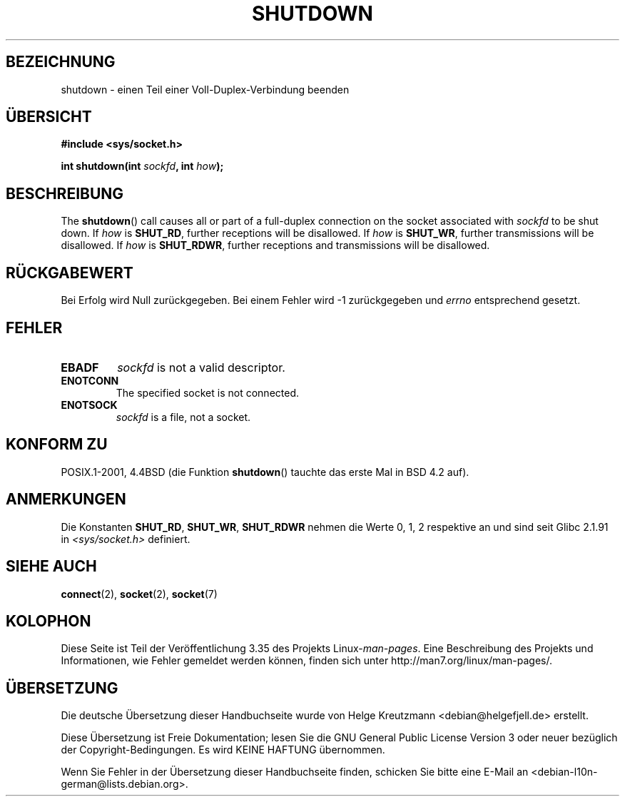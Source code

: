 .\" Copyright (c) 1983, 1991 The Regents of the University of California.
.\" All rights reserved.
.\"
.\" Redistribution and use in source and binary forms, with or without
.\" modification, are permitted provided that the following conditions
.\" are met:
.\" 1. Redistributions of source code must retain the above copyright
.\"    notice, this list of conditions and the following disclaimer.
.\" 2. Redistributions in binary form must reproduce the above copyright
.\"    notice, this list of conditions and the following disclaimer in the
.\"    documentation and/or other materials provided with the distribution.
.\" 3. All advertising materials mentioning features or use of this software
.\"    must display the following acknowledgement:
.\"	This product includes software developed by the University of
.\"	California, Berkeley and its contributors.
.\" 4. Neither the name of the University nor the names of its contributors
.\"    may be used to endorse or promote products derived from this software
.\"    without specific prior written permission.
.\"
.\" THIS SOFTWARE IS PROVIDED BY THE REGENTS AND CONTRIBUTORS ``AS IS'' AND
.\" ANY EXPRESS OR IMPLIED WARRANTIES, INCLUDING, BUT NOT LIMITED TO, THE
.\" IMPLIED WARRANTIES OF MERCHANTABILITY AND FITNESS FOR A PARTICULAR PURPOSE
.\" ARE DISCLAIMED.  IN NO EVENT SHALL THE REGENTS OR CONTRIBUTORS BE LIABLE
.\" FOR ANY DIRECT, INDIRECT, INCIDENTAL, SPECIAL, EXEMPLARY, OR CONSEQUENTIAL
.\" DAMAGES (INCLUDING, BUT NOT LIMITED TO, PROCUREMENT OF SUBSTITUTE GOODS
.\" OR SERVICES; LOSS OF USE, DATA, OR PROFITS; OR BUSINESS INTERRUPTION)
.\" HOWEVER CAUSED AND ON ANY THEORY OF LIABILITY, WHETHER IN CONTRACT, STRICT
.\" LIABILITY, OR TORT (INCLUDING NEGLIGENCE OR OTHERWISE) ARISING IN ANY WAY
.\" OUT OF THE USE OF THIS SOFTWARE, EVEN IF ADVISED OF THE POSSIBILITY OF
.\" SUCH DAMAGE.
.\"
.\"     $Id: shutdown.2,v 1.1.1.1 1999/03/21 22:52:23 freitag Exp $
.\"
.\" Modified Sat Jul 24 09:57:55 1993 by Rik Faith <faith@cs.unc.edu>
.\" Modified Tue Oct 22 22:04:51 1996 by Eric S. Raymond <esr@thyrsus.com>
.\" Modified 1998 by Andi Kleen
.\"
.\"*******************************************************************
.\"
.\" This file was generated with po4a. Translate the source file.
.\"
.\"*******************************************************************
.TH SHUTDOWN 2 "3. Dezember 2008" Linux Linux\-Programmierhandbuch
.SH BEZEICHNUNG
shutdown \- einen Teil einer Voll\-Duplex\-Verbindung beenden
.SH ÜBERSICHT
\fB#include <sys/socket.h>\fP
.sp
\fBint shutdown(int \fP\fIsockfd\fP\fB, int \fP\fIhow\fP\fB);\fP
.SH BESCHREIBUNG
The \fBshutdown\fP()  call causes all or part of a full\-duplex connection on
the socket associated with \fIsockfd\fP to be shut down.  If \fIhow\fP is
\fBSHUT_RD\fP, further receptions will be disallowed.  If \fIhow\fP is \fBSHUT_WR\fP,
further transmissions will be disallowed.  If \fIhow\fP is \fBSHUT_RDWR\fP,
further receptions and transmissions will be disallowed.
.SH RÜCKGABEWERT
Bei Erfolg wird Null zurückgegeben. Bei einem Fehler wird \-1 zurückgegeben
und \fIerrno\fP entsprechend gesetzt.
.SH FEHLER
.TP 
\fBEBADF\fP
\fIsockfd\fP is not a valid descriptor.
.TP 
\fBENOTCONN\fP
The specified socket is not connected.
.TP 
\fBENOTSOCK\fP
\fIsockfd\fP is a file, not a socket.
.SH "KONFORM ZU"
POSIX.1\-2001, 4.4BSD (die Funktion \fBshutdown\fP() tauchte das erste Mal in
BSD 4.2 auf).
.SH ANMERKUNGEN
Die Konstanten \fBSHUT_RD\fP, \fBSHUT_WR\fP, \fBSHUT_RDWR\fP nehmen die Werte 0, 1, 2
respektive an und sind seit Glibc 2.1.91 in \fI<sys/socket.h>\fP
definiert.
.SH "SIEHE AUCH"
\fBconnect\fP(2), \fBsocket\fP(2), \fBsocket\fP(7)
.SH KOLOPHON
Diese Seite ist Teil der Veröffentlichung 3.35 des Projekts
Linux\-\fIman\-pages\fP. Eine Beschreibung des Projekts und Informationen, wie
Fehler gemeldet werden können, finden sich unter
http://man7.org/linux/man\-pages/.

.SH ÜBERSETZUNG
Die deutsche Übersetzung dieser Handbuchseite wurde von
Helge Kreutzmann <debian@helgefjell.de>
erstellt.

Diese Übersetzung ist Freie Dokumentation; lesen Sie die
GNU General Public License Version 3 oder neuer bezüglich der
Copyright-Bedingungen. Es wird KEINE HAFTUNG übernommen.

Wenn Sie Fehler in der Übersetzung dieser Handbuchseite finden,
schicken Sie bitte eine E-Mail an <debian-l10n-german@lists.debian.org>.
